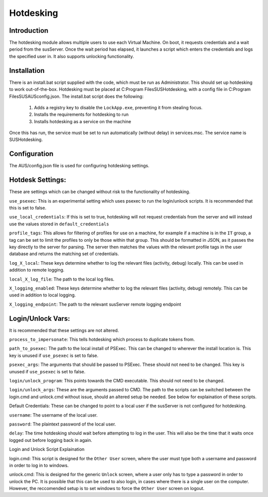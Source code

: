 Hotdesking
==========

Introduction
************

The hotdesking module allows multiple users to use each Virtual Machine. On boot, it requests credentials and a wait period from the susServer. Once the wait period has elapsed, it launches a script which enters the credentials and logs the specified user in. It also supports unlocking functionality.

Installation
************
There is an install.bat script supplied with the code, which must be run as Administrator. This should set up hotdesking to work out-of-the-box. Hotdesking must be placed at C:\Program Files\SUS\Hotdesking\ , with a config file in C:\Program Files\SUS\AUS\config.json.
The install.bat script does the following:
	1) Adds a registry key to disable the ``LockApp.exe``, preventing it from stealing focus.
	2) Installs the requirements for hotdesking to run
	3) Installs hotdesking as a service on the machine

Once this has run, the service must be set to run automatically (without delay) in services.msc. The service name is SUSHotdesking.

Configuration
*************

The AUS/config.json file is used for configuring hotdesking settings.


Hotdesk Settings:
*****************
These are settings which can be changed without risk to the functionality of hotdesking.

``use_psexec``: This is an experimental setting which uses psexec to run the login/unlock scripts. It is recommended that this is set to false.

``use_local_credentials``: If this is set to true, hotdesking will not request credentials from the server and will instead use the values stored in ``default_credentials``

``profile_tags``: This allows for filtering of profiles for use on a machine, for example if a machine is in the ``IT`` group, a tag can be set to limit the profiles to only be those within that group. This should be formatted in JSON, as it passes the key directly to the server for parsing. The server then matches the values with the relevant profile tags in the user database and returns the matching set of credentials.

``log_X_local``: These keys determine whether to log the relevant files (activity, debug) locally. This can be used in addition to remote logging.

``local_X_log_file``: The path to the local log files.

``X_logging_enabled``: These keys determine whether to log the relevant files (activity, debug) remotely. This can be used in addition to local logging.

``X_logging_endpoint``: The path to the relevant susServer remote logging endpoint


Login/Unlock Vars:
******************
It is recommended that these settings are not altered.

``process_to_impersonate``: This tells hotdesking which process to duplicate tokens from.

``path_to_psexec``: The path to the local install of PSExec. This can be changed to wherever the install location is. This key is unused if ``use_psexec`` is set to false.

``psexec_args``: The arguments that should be passed to PSExec. These should not need to be changed. This key is unused if ``use_psexec`` is set to false.

``login/unlock_program``: This points towards the CMD executable. This should not need to be changed.

``login/unlock_args``: These are the arguments passed to CMD. The path to the scripts can be switched between the login.cmd and unlock.cmd without issue, should an altered setup be needed. See below for explaination of these scripts.

Default Credentials:
These can be changed to point to a local user if the susServer is not configured for hotdesking.

``username``: The username of the local user.

``password``: The plaintext password of the local user.

``delay``: The time hotdesking should wait before attempting to log in the user. This will also be the time that it waits once logged out before logging back in again.


Login and Unlock Script Explaination

login.cmd: This script is designed for the ``Other User`` screen, where the user must type both a username and password in order to log in to windows.

unlock.cmd: This is designed for the generic ``Unlock`` screen, where a user only has to type a password in order to unlock the PC. It is possible that this can be used to also login, in cases where there is a single user on the computer. However, the reccomended setup is to set windows to force the ``Other User`` screen on logout.
